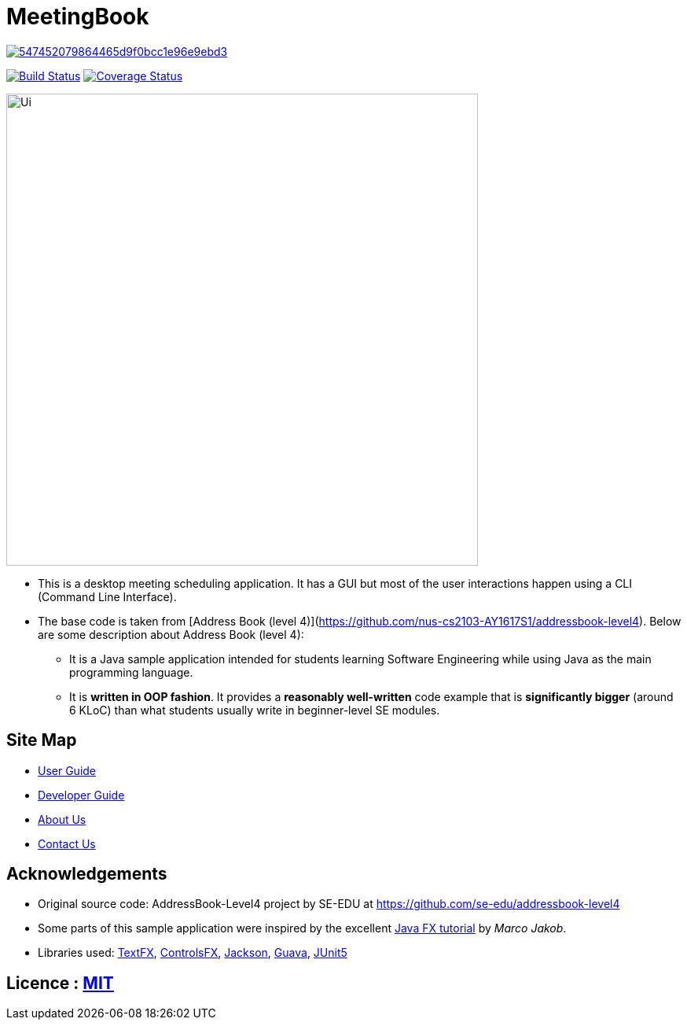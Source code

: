 = MeetingBook

image:https://api.codacy.com/project/badge/Grade/547452079864465d9f0bcc1e96e9ebd3[link="https://app.codacy.com/app/ay1819s1w173/main?utm_source=github.com&utm_medium=referral&utm_content=CS2103-AY1819S1-W17-3/main&utm_campaign=Badge_Grade_Dashboard"]
ifdef::env-github,env-browser[:relfileprefix: docs/]

https://travis-ci.org/CS2103-AY1819S1-W17-3/main[image:https://travis-ci.org/CS2103-AY1819S1-W17-3/main.svg?branch=master[Build Status]]
https://coveralls.io/repos/github/CS2103-AY1819S1-W17-3/main[image:https://coveralls.io/repos/github/CS2103-AY1819S1-W17-3/main/badge.svg?branch=master[Coverage Status]]

ifdef::env-github[]
image::docs/images/Ui.png[width="600"]
endif::[]

ifndef::env-github[]
image::images/Ui.png[width="600"]
endif::[]

* This is a desktop meeting scheduling application. It has a GUI but most of the user interactions happen using a CLI (Command Line Interface).
* The base code is taken from [Address Book (level 4)](https://github.com/nus-cs2103-AY1617S1/addressbook-level4). Below are some description about Address Book (level 4):
** It is a Java sample application intended for students learning Software Engineering while using Java as the main programming language.
** It is *written in OOP fashion*. It provides a *reasonably well-written* code example that is *significantly bigger* (around 6 KLoC) than what students usually write in beginner-level SE modules.

== Site Map

* <<UserGuide#, User Guide>>
* <<DeveloperGuide#, Developer Guide>>
* <<AboutUs#, About Us>>
* <<ContactUs#, Contact Us>>

== Acknowledgements

* Original source code: AddressBook-Level4 project by SE-EDU at https://github.com/se-edu/addressbook-level4
* Some parts of this sample application were inspired by the excellent http://code.makery.ch/library/javafx-8-tutorial/[Java FX tutorial] by
_Marco Jakob_.
* Libraries used: https://github.com/TestFX/TestFX[TextFX], https://bitbucket.org/controlsfx/controlsfx/[ControlsFX], https://github.com/FasterXML/jackson[Jackson], https://github.com/google/guava[Guava], https://github.com/junit-team/junit5[JUnit5]

== Licence : link:LICENSE[MIT]
